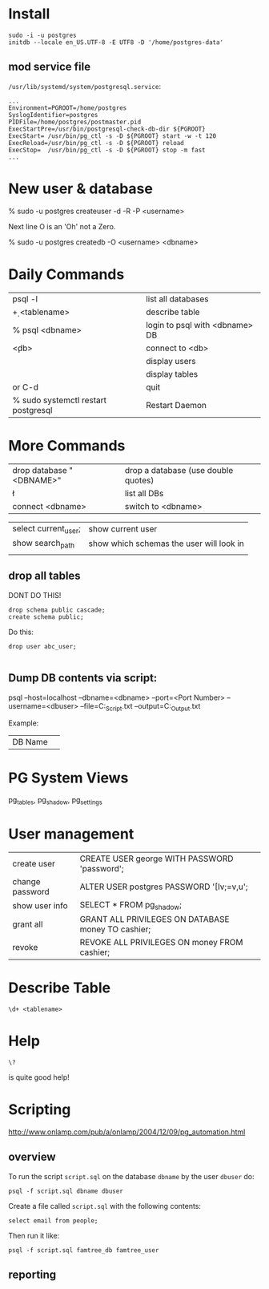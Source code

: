 * Install

#+BEGIN_SRC 
sudo -i -u postgres
initdb --locale en_US.UTF-8 -E UTF8 -D '/home/postgres-data'
#+END_SRC

** mod service file

=/usr/lib/systemd/system/postgresql.service=:

#+BEGIN_SRC 
...
Environment=PGROOT=/home/postgres
SyslogIdentifier=postgres
PIDFile=/home/postgres/postmaster.pid
ExecStartPre=/usr/bin/postgresql-check-db-dir ${PGROOT}
ExecStart= /usr/bin/pg_ctl -s -D ${PGROOT} start -w -t 120
ExecReload=/usr/bin/pg_ctl -s -D ${PGROOT} reload
ExecStop=  /usr/bin/pg_ctl -s -D ${PGROOT} stop -m fast
...
#+END_SRC

* New user & database

    % sudo -u postgres createuser -d -R -P <username>

Next line O is an 'Oh' not a Zero.

    % sudo -u postgres createdb -O <username> <dbname>

* Daily Commands
| psql -l                             | list all databases             |
| \d+ <tablename>                     | describe table                 |
| % psql <dbname>                     | login to psql with <dbname> DB |
| \c <db>                             | connect to <db>                |
| \du                                 | display users                  |
| \dt                                 | display tables                 |
| \q or C-d                           | quit                           |
| % sudo systemctl restart postgresql | Restart Daemon                 |

* More Commands
| drop database "<DBNAME>" | drop a database (use double quotes) |
| \l                       | list all DBs                        |
| connect <dbname>         | switch to <dbname>                  |

| select current_user;     | show current user                        |
| show search_path         | show which schemas the user will look in |
|                          |                                          |


** drop all tables

DONT DO THIS!

#+BEGIN_SRC
drop schema public cascade;
create schema public;
#+END_SRC

Do this:

#+BEGIN_SRC 
drop user abc_user;

#+END_SRC

** Dump DB contents via script:

psql --host=localhost --dbname=<dbname> --port=<Port Number>
     --username=<dbuser> --file=C:\PSQL_Script.txt
     --output=C:\PSQL_Output.txt

Example: 

| DB Name | 
* PG System Views

pg_tables, pg_shadow, pg_settings

* User management

| create user     | CREATE USER george WITH PASSWORD 'password';       |
| change password | ALTER USER postgres PASSWORD '[Iv;=v,u';           |
| show user info  | SELECT * FROM pg_shadow;                           |
| grant all       | GRANT ALL PRIVILEGES ON DATABASE money TO cashier; |
| revoke          | REVOKE ALL PRIVILEGES ON money FROM cashier;       |

* Describe Table

#+BEGIN_SRC psql
\d+ <tablename>
#+END_SRC

* Help

#+BEGIN_SRC psql
\?
#+END_SRC 

is quite good help!




  





* Scripting

http://www.onlamp.com/pub/a/onlamp/2004/12/09/pg_automation.html

** overview 

To run the script =script.sql= on the database =dbname= by the user
=dbuser= do:

: psql -f script.sql dbname dbuser

Create a file called =script.sql= with the following contents:

#+BEGIN_SRC 
select email from people;
#+END_SRC

Then run it like:

: psql -f script.sql famtree_db famtree_user

** reporting

